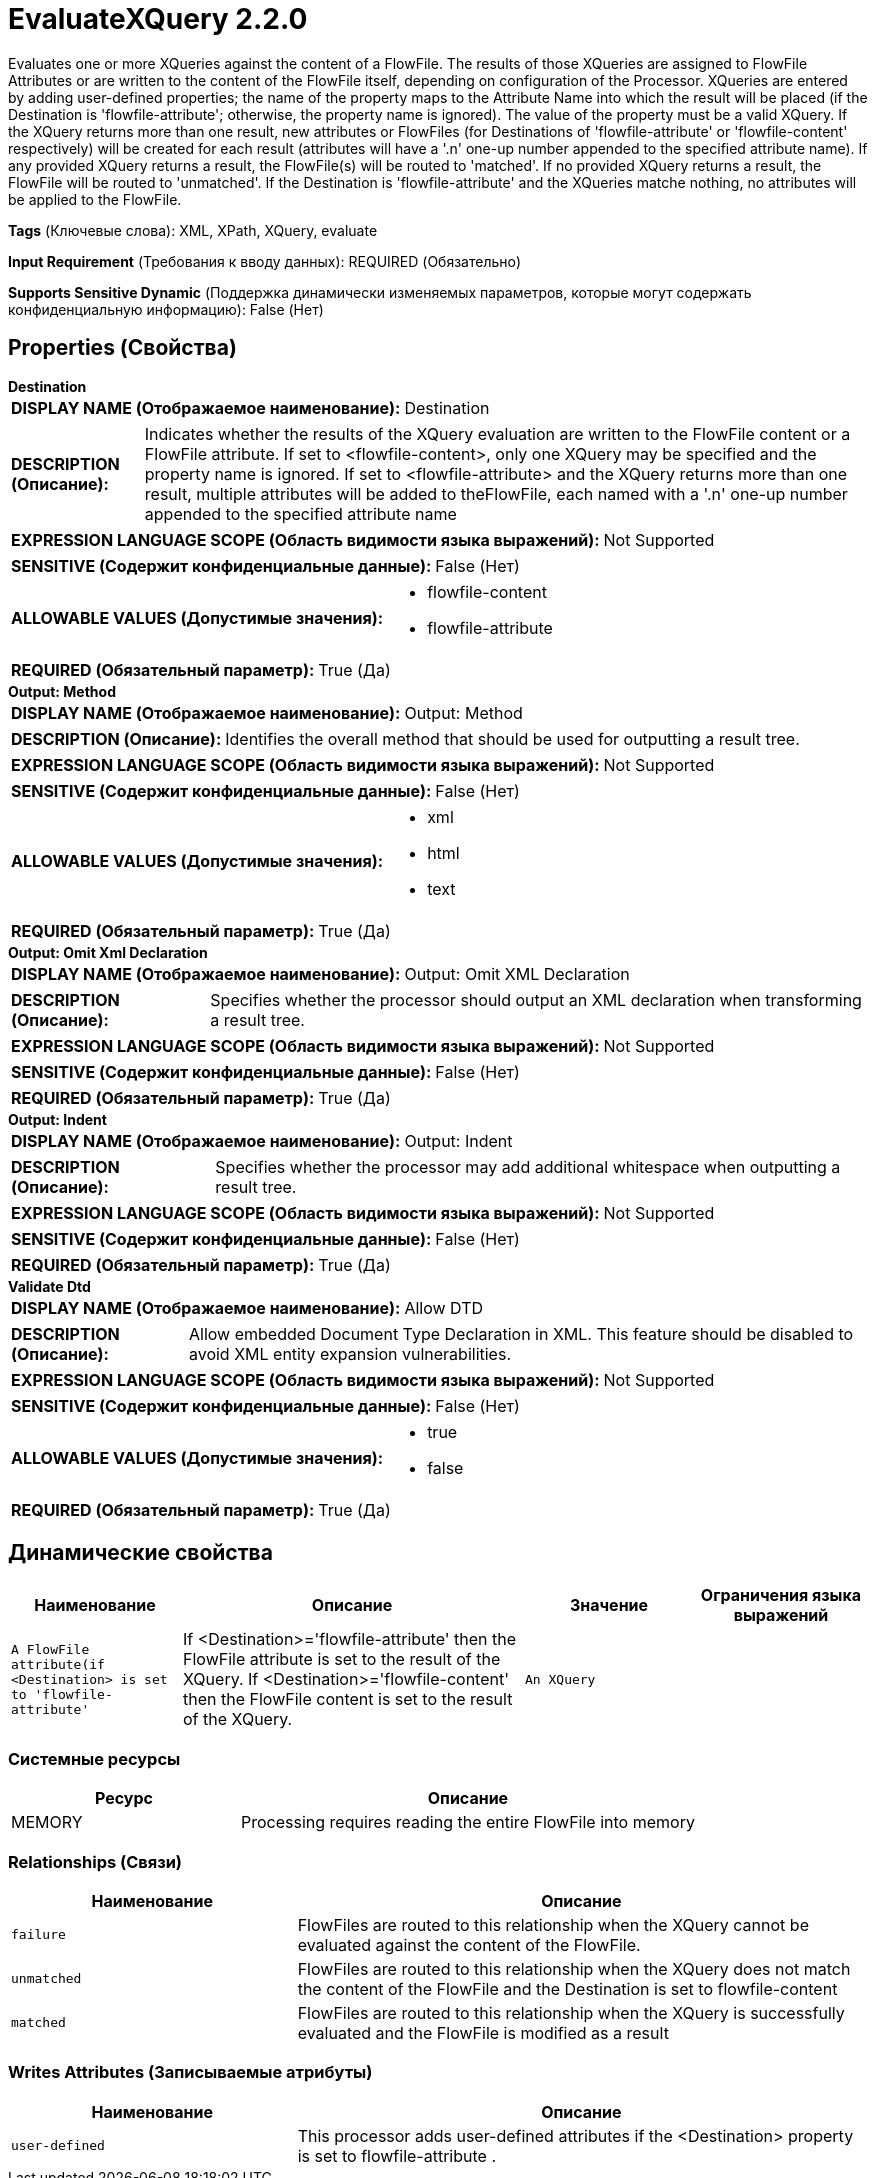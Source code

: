 = EvaluateXQuery 2.2.0

Evaluates one or more XQueries against the content of a FlowFile.  The results of those XQueries are assigned to FlowFile Attributes or are written to the content of the FlowFile itself, depending on configuration of the Processor.  XQueries are entered by adding user-defined properties; the name of the property maps to the Attribute Name into which the result will be placed (if the Destination is 'flowfile-attribute'; otherwise, the property name is ignored).  The value of the property must be a valid XQuery.  If the XQuery returns more than one result, new attributes or FlowFiles (for Destinations of 'flowfile-attribute' or 'flowfile-content' respectively) will be created for each result (attributes will have a '.n' one-up number appended to the specified attribute name).  If any provided XQuery returns a result, the FlowFile(s) will be routed to 'matched'. If no provided XQuery returns a result, the FlowFile will be routed to 'unmatched'.  If the Destination is 'flowfile-attribute' and the XQueries matche nothing, no attributes will be applied to the FlowFile.

[horizontal]
*Tags* (Ключевые слова):
XML, XPath, XQuery, evaluate
[horizontal]
*Input Requirement* (Требования к вводу данных):
REQUIRED (Обязательно)
[horizontal]
*Supports Sensitive Dynamic* (Поддержка динамически изменяемых параметров, которые могут содержать конфиденциальную информацию):
 False (Нет) 



== Properties (Свойства)


.*Destination*
************************************************
[horizontal]
*DISPLAY NAME (Отображаемое наименование):*:: Destination

[horizontal]
*DESCRIPTION (Описание):*:: Indicates whether the results of the XQuery evaluation are written to the FlowFile content or a FlowFile attribute. If set to <flowfile-content>, only one XQuery may be specified and the property name is ignored.  If set to <flowfile-attribute> and the XQuery returns more than one result, multiple attributes will be added to theFlowFile, each named with a '.n' one-up number appended to the specified attribute name


[horizontal]
*EXPRESSION LANGUAGE SCOPE (Область видимости языка выражений):*:: Not Supported
[horizontal]
*SENSITIVE (Содержит конфиденциальные данные):*::  False (Нет) 

[horizontal]
*ALLOWABLE VALUES (Допустимые значения):*::

* flowfile-content

* flowfile-attribute


[horizontal]
*REQUIRED (Обязательный параметр):*::  True (Да) 
************************************************
.*Output: Method*
************************************************
[horizontal]
*DISPLAY NAME (Отображаемое наименование):*:: Output: Method

[horizontal]
*DESCRIPTION (Описание):*:: Identifies the overall method that should be used for outputting a result tree.


[horizontal]
*EXPRESSION LANGUAGE SCOPE (Область видимости языка выражений):*:: Not Supported
[horizontal]
*SENSITIVE (Содержит конфиденциальные данные):*::  False (Нет) 

[horizontal]
*ALLOWABLE VALUES (Допустимые значения):*::

* xml

* html

* text


[horizontal]
*REQUIRED (Обязательный параметр):*::  True (Да) 
************************************************
.*Output: Omit Xml Declaration*
************************************************
[horizontal]
*DISPLAY NAME (Отображаемое наименование):*:: Output: Omit XML Declaration

[horizontal]
*DESCRIPTION (Описание):*:: Specifies whether the processor should output an XML declaration when transforming a result tree.


[horizontal]
*EXPRESSION LANGUAGE SCOPE (Область видимости языка выражений):*:: Not Supported
[horizontal]
*SENSITIVE (Содержит конфиденциальные данные):*::  False (Нет) 

[horizontal]
*REQUIRED (Обязательный параметр):*::  True (Да) 
************************************************
.*Output: Indent*
************************************************
[horizontal]
*DISPLAY NAME (Отображаемое наименование):*:: Output: Indent

[horizontal]
*DESCRIPTION (Описание):*:: Specifies whether the processor may add additional whitespace when outputting a result tree.


[horizontal]
*EXPRESSION LANGUAGE SCOPE (Область видимости языка выражений):*:: Not Supported
[horizontal]
*SENSITIVE (Содержит конфиденциальные данные):*::  False (Нет) 

[horizontal]
*REQUIRED (Обязательный параметр):*::  True (Да) 
************************************************
.*Validate Dtd*
************************************************
[horizontal]
*DISPLAY NAME (Отображаемое наименование):*:: Allow DTD

[horizontal]
*DESCRIPTION (Описание):*:: Allow embedded Document Type Declaration in XML. This feature should be disabled to avoid XML entity expansion vulnerabilities.


[horizontal]
*EXPRESSION LANGUAGE SCOPE (Область видимости языка выражений):*:: Not Supported
[horizontal]
*SENSITIVE (Содержит конфиденциальные данные):*::  False (Нет) 

[horizontal]
*ALLOWABLE VALUES (Допустимые значения):*::

* true

* false


[horizontal]
*REQUIRED (Обязательный параметр):*::  True (Да) 
************************************************


== Динамические свойства

[width="100%",cols="1a,2a,1a,1a",options="header",]
|===
|Наименование |Описание |Значение |Ограничения языка выражений

|`A FlowFile attribute(if <Destination> is set to 'flowfile-attribute'`
|If <Destination>='flowfile-attribute' then the FlowFile attribute is set to the result of the XQuery.  If <Destination>='flowfile-content' then the FlowFile content is set to the result of the XQuery.
|`An XQuery`
|

|===





=== Системные ресурсы

[cols="1a,2a",options="header",]
|===
|Ресурс |Описание


|MEMORY
|Processing requires reading the entire FlowFile into memory

|===





=== Relationships (Связи)

[cols="1a,2a",options="header",]
|===
|Наименование |Описание

|`failure`
|FlowFiles are routed to this relationship when the XQuery cannot be evaluated against the content of the FlowFile.

|`unmatched`
|FlowFiles are routed to this relationship when the XQuery does not match the content of the FlowFile and the Destination is set to flowfile-content

|`matched`
|FlowFiles are routed to this relationship when the XQuery is successfully evaluated and the FlowFile is modified as a result

|===





=== Writes Attributes (Записываемые атрибуты)

[cols="1a,2a",options="header",]
|===
|Наименование |Описание

|`user-defined`
|This processor adds user-defined attributes if the <Destination> property is set to flowfile-attribute .

|===







